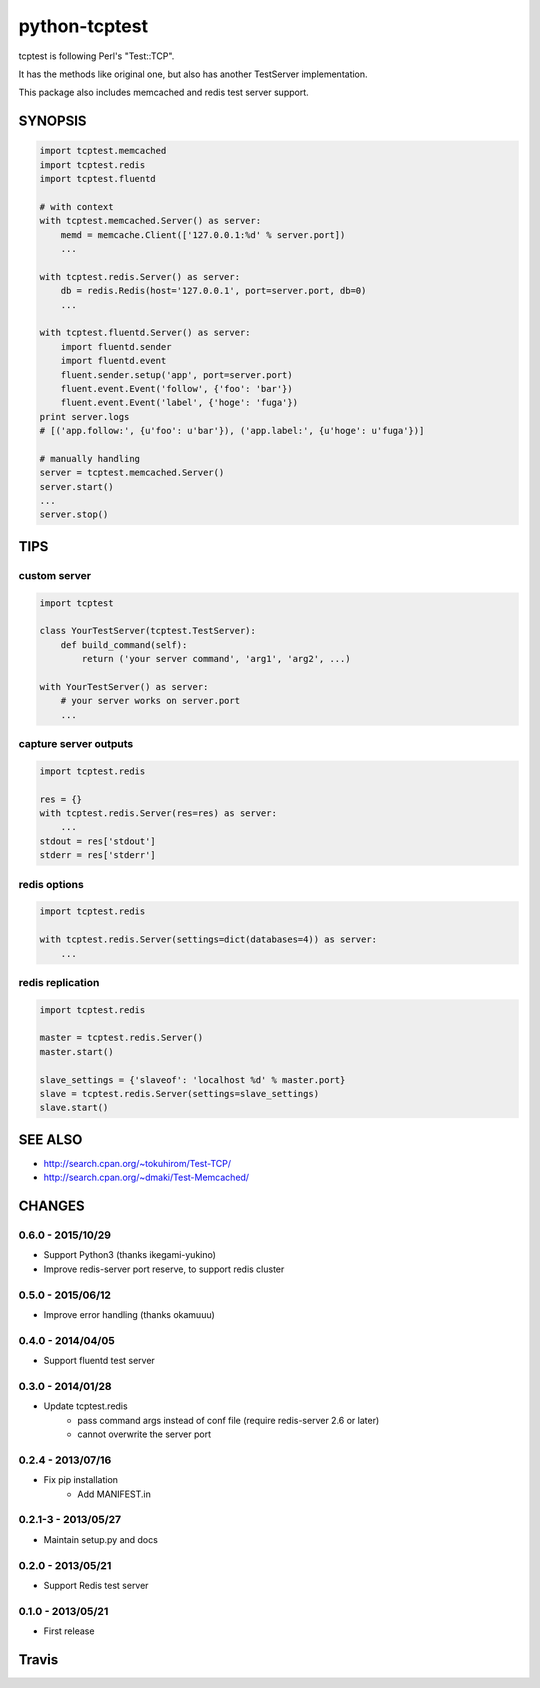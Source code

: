 python-tcptest
==============

tcptest is following Perl's "Test::TCP".

It has the methods like original one, but also has another TestServer implementation.

This package also includes memcached and redis test server support.

SYNOPSIS
--------

.. code-block:: python

  import tcptest.memcached
  import tcptest.redis
  import tcptest.fluentd
  
  # with context
  with tcptest.memcached.Server() as server:
      memd = memcache.Client(['127.0.0.1:%d' % server.port])
      ...
  
  with tcptest.redis.Server() as server:
      db = redis.Redis(host='127.0.0.1', port=server.port, db=0)
      ...
  
  with tcptest.fluentd.Server() as server:
      import fluentd.sender
      import fluentd.event
      fluent.sender.setup('app', port=server.port)
      fluent.event.Event('follow', {'foo': 'bar'})
      fluent.event.Event('label', {'hoge': 'fuga'})
  print server.logs
  # [('app.follow:', {u'foo': u'bar'}), ('app.label:', {u'hoge': u'fuga'})]
  
  # manually handling
  server = tcptest.memcached.Server()
  server.start()
  ...
  server.stop()

TIPS
----

custom server
~~~~~~~~~~~~~

.. code-block:: python

  import tcptest
  
  class YourTestServer(tcptest.TestServer):
      def build_command(self):
          return ('your server command', 'arg1', 'arg2', ...)
  
  with YourTestServer() as server:
      # your server works on server.port
      ...

capture server outputs
~~~~~~~~~~~~~~~~~~~~~~

.. code-block:: python

  import tcptest.redis
  
  res = {}
  with tcptest.redis.Server(res=res) as server:
      ...
  stdout = res['stdout']
  stderr = res['stderr']

redis options
~~~~~~~~~~~~~

.. code-block:: python

  import tcptest.redis
  
  with tcptest.redis.Server(settings=dict(databases=4)) as server:
      ...

redis replication
~~~~~~~~~~~~~~~~~

.. code-block:: python

  import tcptest.redis
  
  master = tcptest.redis.Server()
  master.start()

  slave_settings = {'slaveof': 'localhost %d' % master.port}
  slave = tcptest.redis.Server(settings=slave_settings)
  slave.start()

SEE ALSO
--------

- http://search.cpan.org/~tokuhirom/Test-TCP/
- http://search.cpan.org/~dmaki/Test-Memcached/

CHANGES
-------

0.6.0 - 2015/10/29
~~~~~~~~~~~~~~~~~~

- Support Python3 (thanks ikegami-yukino)
- Improve redis-server port reserve, to support redis cluster

0.5.0 - 2015/06/12
~~~~~~~~~~~~~~~~~~

- Improve error handling (thanks okamuuu)

0.4.0 - 2014/04/05
~~~~~~~~~~~~~~~~~~

- Support fluentd test server

0.3.0 - 2014/01/28
~~~~~~~~~~~~~~~~~~

- Update tcptest.redis
    - pass command args instead of conf file (require redis-server 2.6 or later)
    - cannot overwrite the server port

0.2.4 - 2013/07/16
~~~~~~~~~~~~~~~~~~

- Fix pip installation
    - Add MANIFEST.in

0.2.1-3 - 2013/05/27
~~~~~~~~~~~~~~~~~~~~

- Maintain setup.py and docs

0.2.0 - 2013/05/21
~~~~~~~~~~~~~~~~~~

- Support Redis test server

0.1.0 - 2013/05/21
~~~~~~~~~~~~~~~~~~

- First release

Travis
------

.. image :: https://travis-ci.org/nekoya/python-tcptest.png?branch=master
